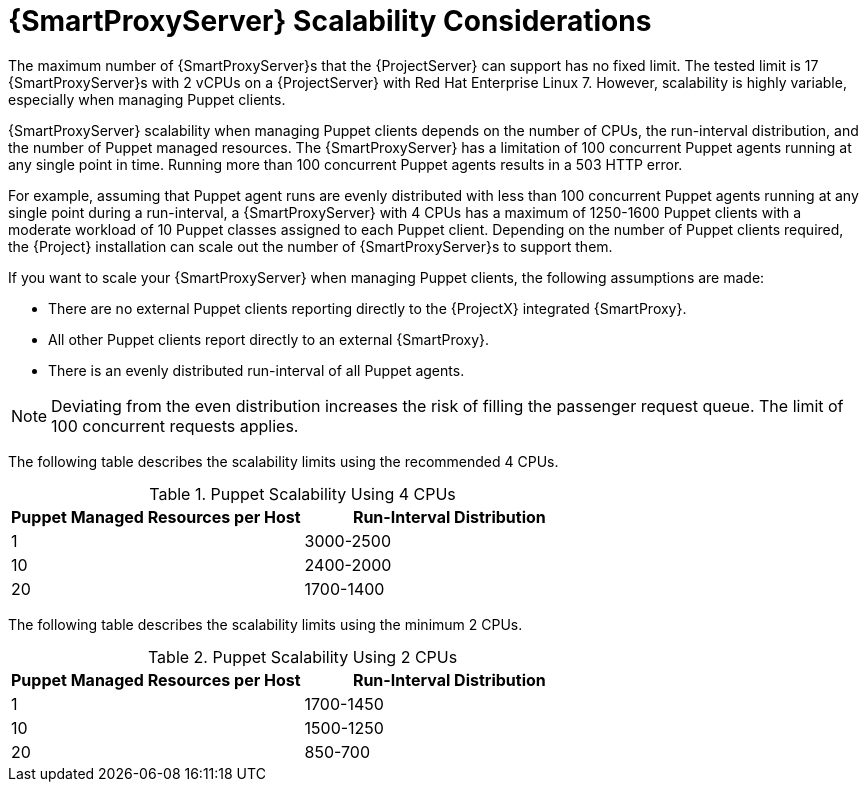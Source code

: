 [appendix]
[id="capsule-server-scalability-considerations_{context}"]

= {SmartProxyServer} Scalability Considerations

The maximum number of {SmartProxyServer}s that the {ProjectServer} can support has no fixed limit.
The tested limit is 17 {SmartProxyServer}s with 2 vCPUs on a {ProjectServer} with Red Hat Enterprise Linux 7.
However, scalability is highly variable, especially when managing Puppet clients.

{SmartProxyServer} scalability when managing Puppet clients depends on the number of CPUs, the run-interval distribution, and the number of Puppet managed resources.
The {SmartProxyServer} has a limitation of 100 concurrent Puppet agents running at any single point in time.
Running more than 100 concurrent Puppet agents results in a 503 HTTP error.

For example, assuming that Puppet agent runs are evenly distributed with less than 100 concurrent Puppet agents running at any single point during a run-interval, a {SmartProxyServer} with 4 CPUs has a maximum of 1250-1600 Puppet clients with a moderate workload of 10 Puppet classes assigned to each Puppet client.
Depending on the number of Puppet clients required, the {Project} installation can scale out the number of {SmartProxyServer}s to support them.

If you want to scale your {SmartProxyServer} when managing Puppet clients, the following assumptions are made:

* There are no external Puppet clients reporting directly to the {ProjectX} integrated {SmartProxy}.
* All other Puppet clients report directly to an external {SmartProxy}.
* There is an evenly distributed run-interval of all Puppet agents.

NOTE: Deviating from the even distribution increases the risk of filling the passenger request queue.
The limit of 100 concurrent requests applies.

The following table describes the scalability limits using the recommended 4 CPUs.

.Puppet Scalability Using 4 CPUs
[cols=",",options="header"]
|====
|Puppet Managed Resources per Host| Run-Interval Distribution
|  1 | 3000-2500
| 10 | 2400-2000
| 20 | 1700-1400
|====

The following table describes the scalability limits using the minimum 2 CPUs.

.Puppet Scalability Using 2 CPUs
[cols=",",options="header"]
|====
|Puppet Managed Resources per Host| Run-Interval Distribution
|  1 | 1700-1450
| 10 | 1500-1250
| 20 | 850-700
|====
